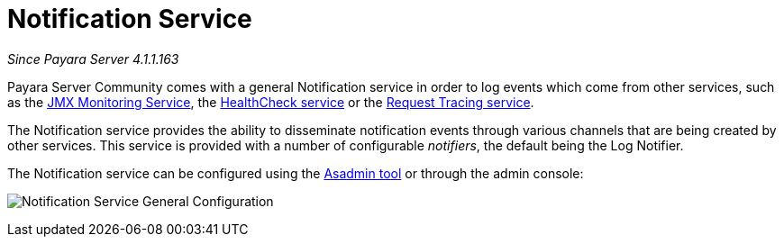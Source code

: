 [[notification-service]]
= Notification Service

_Since Payara Server 4.1.1.163_

Payara Server Community comes with a general Notification
service in order to log events which come from other services, such as
the
xref:/documentation/payara-server/jmx-monitoring-service/jmx-monitoring-service.adoc[JMX Monitoring Service], the xref:/documentation/payara-server/health-check-service/Overview.adoc[HealthCheck service] or the
xref:/documentation/payara-server/request-tracing-service/request-tracing-service.adoc[Request Tracing service].

The Notification service provides the ability to disseminate
notification events through various channels that are being created by
other services. This service is provided with a number of configurable
_notifiers_, the default being the Log Notifier.

The Notification service can be configured using the xref:documentation/payara-server/notification-service/asadmin-commands.adoc[Asadmin tool] or through the admin console:

image:notification-service/general-config.png[Notification Service General Configuration]
